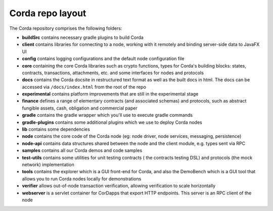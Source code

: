 Corda repo layout
=================

The Corda repository comprises the following folders:

* **buildSrc** contains necessary gradle plugins to build Corda
* **client** contains libraries for connecting to a node, working with it remotely and binding server-side data to
  JavaFX UI
* **config** contains logging configurations and the default node configuration file
* **core** containing the core Corda libraries such as crypto functions, types for Corda's building blocks: states,
  contracts, transactions, attachments, etc. and some interfaces for nodes and protocols
* **docs** contains the Corda docsite in restructured text format as well as the built docs in html. The docs can be
  accessed via ``/docs/index.html`` from the root of the repo
* **experimental** contains platform improvements that are still in the experimental stage
* **finance** defines a range of elementary contracts (and associated schemas) and protocols, such as abstract fungible
  assets, cash, obligation and commercial paper
* **gradle** contains the gradle wrapper which you'll use to execute gradle commands
* **gradle-plugins** contains some additional plugins which we use to deploy Corda nodes
* **lib** contains some dependencies
* **node** contains the core code of the Corda node (eg: node driver, node services, messaging, persistence)
* **node-api** contains data structures shared between the node and the client module, e.g. types sent via RPC
* **samples** contains all our Corda demos and code samples
* **test-utils** contains some utilities for unit testing contracts ( the contracts testing DSL) and protocols (the
  mock network) implementation
* **tools** contains the explorer which is a GUI front-end for Corda, and also the DemoBench which is a GUI tool that
  allows you to run Corda nodes locally for demonstrations
* **verifier** allows out-of-node transaction verification, allowing verification to scale horizontally
* **webserver** is a servlet container for CorDapps that export HTTP endpoints. This server is an RPC client of the node